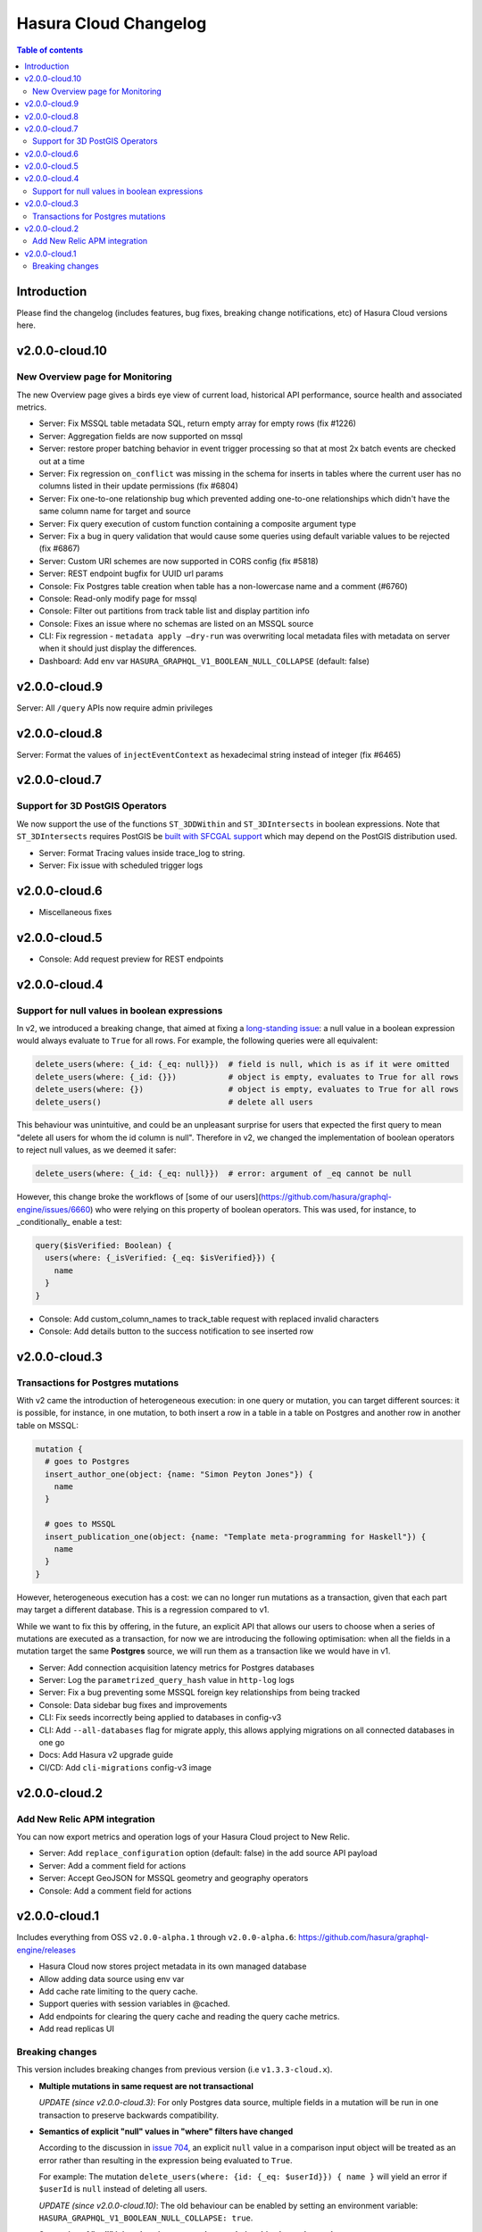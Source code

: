 .. meta::
   :description: Hasura Cloud Changelog
   :keywords: hasura, docs, cloud, changelog

.. _cloud_changelog:

Hasura Cloud Changelog
======================

.. contents:: Table of contents
  :backlinks: none
  :depth: 2
  :local:

Introduction
------------

Please find the changelog (includes features, bug fixes, breaking change notifications, etc) of Hasura Cloud versions here.

v2.0.0-cloud.10
---------------

New Overview page for Monitoring
^^^^^^^^^^^^^^^^^^^^^^^^^^^^^^^^

The new Overview page gives a birds eye view of current load, historical API performance, source health and associated metrics.

.. thumbnail:: /img/graphql/cloud/changelog/cloud-monitoring.png
   :alt: Monitoring overview page
   :width: 556px


- Server: Fix MSSQL table metadata SQL, return empty array for empty rows (fix #1226)
- Server: Aggregation fields are now supported on mssql
- Server: restore proper batching behavior in event trigger processing so that at most 2x batch events are checked out at a time
- Server: Fix regression ``on_conflict`` was missing in the schema for inserts in tables where the current user has no columns listed in their update permissions (fix #6804)
- Server: Fix one-to-one relationship bug which prevented adding one-to-one relationships which didn't have the same column name for target and source
- Server: Fix query execution of custom function containing a composite argument type
- Server: Fix a bug in query validation that would cause some queries using default variable values to be rejected (fix #6867)
- Server: Custom URI schemes are now supported in CORS config (fix #5818)
- Server: REST endpoint bugfix for UUID url params
- Console: Fix Postgres table creation when table has a non-lowercase name and a comment (#6760)
- Console: Read-only modify page for mssql
- Console: Filter out partitions from track table list and display partition info
- Console: Fixes an issue where no schemas are listed on an MSSQL source
- CLI: Fix regression - ``metadata apply —dry-run`` was overwriting local metadata files with metadata on server when it should just display the differences.
- Dashboard: Add env var ``HASURA_GRAPHQL_V1_BOOLEAN_NULL_COLLAPSE`` (default: false)

v2.0.0-cloud.9
--------------

Server: All ``/query`` APIs now require admin privileges


v2.0.0-cloud.8
--------------

Server: Format the values of ``injectEventContext`` as hexadecimal string instead of integer (fix #6465)


v2.0.0-cloud.7
--------------

Support for 3D PostGIS Operators
^^^^^^^^^^^^^^^^^^^^^^^^^^^^^^^^

We now support the use of the functions ``ST_3DDWithin`` and ``ST_3DIntersects`` in boolean expressions.
Note that ``ST_3DIntersects`` requires PostGIS be `built with SFCGAL support <https://www.postgis.net/docs/manual-3.1/reference.html#reference_sfcgal>`_ which may depend on the PostGIS distribution used.

- Server: Format Tracing values inside trace_log to string.
- Server: Fix issue with scheduled trigger logs


v2.0.0-cloud.6
--------------

- Miscellaneous fixes


v2.0.0-cloud.5
--------------

- Console: Add request preview for REST endpoints


v2.0.0-cloud.4
--------------

Support for null values in boolean expressions
^^^^^^^^^^^^^^^^^^^^^^^^^^^^^^^^^^^^^^^^^^^^^^

In v2, we introduced a breaking change, that aimed at fixing a `long-standing issue <https://github.com/hasura/graphql-engine/issues/704>`_: a null value in a boolean expression would always evaluate to ``True`` for all rows. For example, the following queries were all equivalent:

.. code-block:: graphql

   delete_users(where: {_id: {_eq: null}})  # field is null, which is as if it were omitted
   delete_users(where: {_id: {}})           # object is empty, evaluates to True for all rows
   delete_users(where: {})                  # object is empty, evaluates to True for all rows
   delete_users()                           # delete all users

This behaviour was unintuitive, and could be an unpleasant surprise for users that expected the first query to mean "delete all users for whom the id column is null". Therefore in v2, we changed the implementation of boolean operators to reject null values, as we deemed it safer:


.. code-block:: graphql

   delete_users(where: {_id: {_eq: null}})  # error: argument of _eq cannot be null

However, this change broke the workflows of [some of our users](https://github.com/hasura/graphql-engine/issues/6660) who were relying on this property of boolean operators. This was used, for instance, to _conditionally_ enable a test:

.. code-block:: graphql

  query($isVerified: Boolean) {
    users(where: {_isVerified: {_eq: $isVerified}}) {
      name
    }
  }

- Console: Add custom_column_names to track_table request with replaced invalid characters
- Console: Add details button to the success notification to see inserted row

v2.0.0-cloud.3
--------------

Transactions for Postgres mutations
^^^^^^^^^^^^^^^^^^^^^^^^^^^^^^^^^^^

With v2 came the introduction of heterogeneous execution: in one query or mutation, you can target different sources: it is possible, for instance, in one mutation, to both insert a row in a table in a table on Postgres and another row in another table on MSSQL:

.. code-block:: graphql

  mutation {
    # goes to Postgres
    insert_author_one(object: {name: "Simon Peyton Jones"}) {
      name
    }
  
    # goes to MSSQL
    insert_publication_one(object: {name: "Template meta-programming for Haskell"}) {
      name
    }
  }

However, heterogeneous execution has a cost: we can no longer run mutations as a transaction, given that each part may target a different database. This is a regression compared to v1.

While we want to fix this by offering, in the future, an explicit API that allows our users to choose when a series of mutations are executed as a transaction, for now we are introducing the following optimisation: when all the fields in a mutation target the same **Postgres** source, we will run them as a transaction like we would have in v1.

- Server: Add connection acquisition latency metrics for Postgres databases
- Server: Log the ``parametrized_query_hash`` value in ``http-log`` logs
- Server: Fix a bug preventing some MSSQL foreign key relationships from being tracked
- Console: Data sidebar bug fixes and improvements
- CLI: Fix seeds incorrectly being applied to databases in config-v3
- CLI: Add ``--all-databases`` flag for migrate apply, this allows applying migrations on all connected databases in one go
- Docs: Add Hasura v2 upgrade guide
- CI/CD: Add ``cli-migrations`` config-v3 image

v2.0.0-cloud.2
--------------

Add New Relic APM integration
^^^^^^^^^^^^^^^^^^^^^^^^^^^^^

You can now export metrics and operation logs of your Hasura Cloud project to New Relic.

.. thumbnail:: /img/graphql/cloud/changelog/integrate-newrelic.png
   :alt: Monitoring overview page
   :width: 556px

- Server: Add ``replace_configuration`` option (default: false) in the add source API payload
- Server: Add a comment field for actions
- Server: Accept GeoJSON for MSSQL geometry and geography operators
- Console: Add a comment field for actions

v2.0.0-cloud.1
--------------

Includes everything from OSS ``v2.0.0-alpha.1`` through ``v2.0.0-alpha.6``: https://github.com/hasura/graphql-engine/releases

- Hasura Cloud now stores project metadata in its own managed database
- Allow adding data source using env var
- Add cache rate limiting to the query cache.
- Support queries with session variables in @cached.
- Add endpoints for clearing the query cache and reading the query cache metrics.
- Add read replicas UI

Breaking changes
^^^^^^^^^^^^^^^^

This version includes breaking changes from previous version (i.e ``v1.3.3-cloud.x``).

- **Multiple mutations in same request are not transactional**

  *UPDATE (since v2.0.0-cloud.3)*: For only Postgres data source, multiple fields in a mutation
  will be run in one transaction to preserve backwards compatibility.

- **Semantics of explicit "null" values in "where" filters have changed**

  According to the discussion in `issue 704 <https://github.com/hasura/graphql-engine/issues/704#issuecomment-635571407>`_, an explicit ``null``
  value in a comparison input object will be treated as an error rather than resulting in the expression being evaluated to ``True``.

  For example: The mutation ``delete_users(where: {id: {_eq: $userId}}) { name }`` will yield an error if ``$userId`` is ``null`` instead of deleting
  all users.

  *UPDATE (since v2.0.0-cloud.10)*: The old behaviour can be enabled by setting an
  environment variable: ``HASURA_GRAPHQL_V1_BOOLEAN_NULL_COLLAPSE: true``.

- **Semantics of "null" join values in remote schema relationships have changed**

  In a remote schema relationship query, the remote schema will be queried when
  all of the joining arguments are not ``null`` values. When there are ``null`` value(s), the remote schema won't be queried and the response of
  the remote relationship field will be ``null``. Earlier, the remote schema was queried with the ``null`` value arguments and the response
  depended upon how the remote schema handled the ``null`` arguments but as per user feedback, this behaviour was clearly not expected.

- **Order of keys in objects passed as "order_by" operator inputs is not preserved**

  The ``order_by`` operator accepts an array of objects as input to allow ordering by multiple fields in a given order, i.e.
  ``[{field1: sortOrder}, {field2: sortOrder}]`` but it is also accepts a single object with multiple keys as an input,
  i.e. ``{field1: sortOrder, field2: sortOrder}``. In earlier versions, Hasura's query parsing logic used to maintain the order of keys in the
  input object and hence the appropriate ``order by`` clauses with the fields in the right order were generated .

  As the `GraphQL spec <http://spec.graphql.org/June2018/#sec-Input-Object-Values>`__ mentions that input object keys are unordered, Hasura v2.0's
  new and stricter query parsing logic doesn't maintain the order of keys in the input object taking away the guarantee of the generated ``order by``
  clauses to have the fields in the given order.

  For example: The query ``fetch_users(order_by: {age: desc, name: asc}) {id name age}`` which is intended to fetch users ordered by their age
  and then by their name is now not guaranteed to return results first ordered by age and then by their name as the ``order_by`` input is passed
  as an object. To achieve the expected behaviour, the following query ``fetch_users(order_by: [{age: desc}, {name: asc}]) {id name age}`` should
  be used which uses an array to define the order of fields to generate the appropriate ``order by`` clause.

- **Incompatibility with older Hasura version remote schemas**

  With v2.0, some of the auto-generated schema types have been extended. For example, ``String_comparison_exp`` has an additional ``regex`` input
  object field. This means if you have a Hasura API with an older Hasura version added as a remote schema then it will have a type conflict. You
  should upgrade all Hasura remote schemas to avoid such type conflicts.

- **Migrations are not executed under a single transaction**

  While applying multiple migrations, in earlier Hasura CLI versions all migration files were run under one transaction block. i.e. if any migration
  threw an error, all the previously successfully executed migrations would be rolled back. With Hasura CLI v2.0, each migration file is run in
  its own transaction block but all the migrations are not executed under one. i.e. if any migration throws an error, applying further migrations
  will be stopped but the other successfully executed migrations up till that point will not be rolled back.
